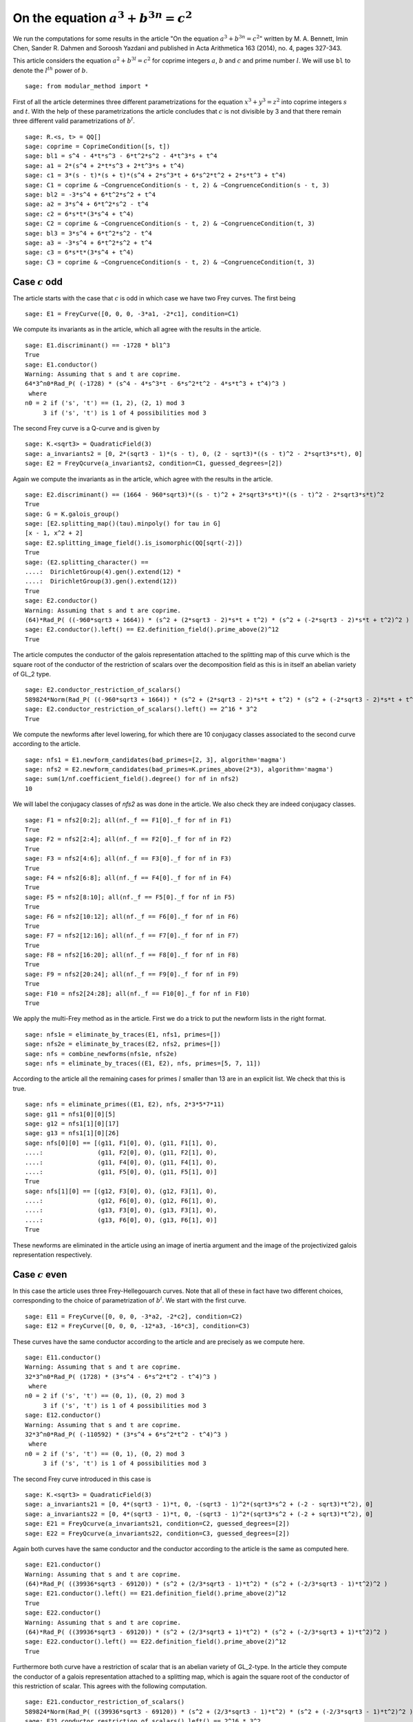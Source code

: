 =============================================
 On the equation :math:`a^3 + b^{3 n} = c^2`
=============================================

We run the computations for some results in the article "On the
equation :math:`a^3 + b^{3 n} = c^2`" written by M. A. Bennett, Imin
Chen, Sander R. Dahmen and Soroosh Yazdani and published in Acta
Arithmetica 163 (2014), no. 4, pages 327-343.

.. linkall

This article considers the equation :math:`a^2 + b^{3 l} = c^2` for
coprime integers :math:`a`, :math:`b` and :math:`c` and prime number
:math:`l`. We will use ``bl`` to denote the :math:`l^{th}` power of
:math:`b`.

::

   sage: from modular_method import *

First of all the article determines three different parametrizations
for the equation :math:`x^3 + y^3 = z^2` into coprime integers
:math:`s` and :math:`t`. With the help of these parametrizations the
article concludes that :math:`c` is not divisible by 3 and that there
remain three different valid parametrizations of :math:`b^l`.

::

   sage: R.<s, t> = QQ[]
   sage: coprime = CoprimeCondition([s, t])
   sage: bl1 = s^4 - 4*t*s^3 - 6*t^2*s^2 - 4*t^3*s + t^4
   sage: a1 = 2*(s^4 + 2*t*s^3 + 2*t^3*s + t^4)
   sage: c1 = 3*(s - t)*(s + t)*(s^4 + 2*s^3*t + 6*s^2*t^2 + 2*s*t^3 + t^4)
   sage: C1 = coprime & ~CongruenceCondition(s - t, 2) & ~CongruenceCondition(s - t, 3)
   sage: bl2 = -3*s^4 + 6*t^2*s^2 + t^4
   sage: a2 = 3*s^4 + 6*t^2*s^2 - t^4
   sage: c2 = 6*s*t*(3*s^4 + t^4)
   sage: C2 = coprime & ~CongruenceCondition(s - t, 2) & ~CongruenceCondition(t, 3)
   sage: bl3 = 3*s^4 + 6*t^2*s^2 - t^4
   sage: a3 = -3*s^4 + 6*t^2*s^2 + t^4
   sage: c3 = 6*s*t*(3*s^4 + t^4)
   sage: C3 = coprime & ~CongruenceCondition(s - t, 2) & ~CongruenceCondition(t, 3)

Case :math:`c` odd
==================

The article starts with the case that :math:`c` is odd in which case
we have two Frey curves. The first being

::

   sage: E1 = FreyCurve([0, 0, 0, -3*a1, -2*c1], condition=C1)

We compute its invariants as in the article, which all agree with the
results in the article.

::

   sage: E1.discriminant() == -1728 * bl1^3
   True
   sage: E1.conductor()
   Warning: Assuming that s and t are coprime.
   64*3^n0*Rad_P( (-1728) * (s^4 - 4*s^3*t - 6*s^2*t^2 - 4*s*t^3 + t^4)^3 )
    where 
   n0 = 2 if ('s', 't') == (1, 2), (2, 1) mod 3
        3 if ('s', 't') is 1 of 4 possibilities mod 3

The second Frey curve is a Q-curve and is given by

::

   sage: K.<sqrt3> = QuadraticField(3)
   sage: a_invariants2 = [0, 2*(sqrt3 - 1)*(s - t), 0, (2 - sqrt3)*((s - t)^2 - 2*sqrt3*s*t), 0]
   sage: E2 = FreyQcurve(a_invariants2, condition=C1, guessed_degrees=[2])

Again we compute the invariants as in the article, which agree with
the results in the article.

::

   sage: E2.discriminant() == (1664 - 960*sqrt3)*((s - t)^2 + 2*sqrt3*s*t)*((s - t)^2 - 2*sqrt3*s*t)^2
   True
   sage: G = K.galois_group()
   sage: [E2.splitting_map()(tau).minpoly() for tau in G]
   [x - 1, x^2 + 2]
   sage: E2.splitting_image_field().is_isomorphic(QQ[sqrt(-2)])
   True
   sage: (E2.splitting_character() ==
   ....:  DirichletGroup(4).gen().extend(12) *
   ....:  DirichletGroup(3).gen().extend(12))
   True
   sage: E2.conductor()
   Warning: Assuming that s and t are coprime.
   (64)*Rad_P( ((-960*sqrt3 + 1664)) * (s^2 + (2*sqrt3 - 2)*s*t + t^2) * (s^2 + (-2*sqrt3 - 2)*s*t + t^2)^2 )
   sage: E2.conductor().left() == E2.definition_field().prime_above(2)^12
   True
   
The article computes the conductor of the galois representation
attached to the splitting map of this curve which is the square root
of the conductor of the restriction of scalars over the decomposition
field as this is in itself an abelian variety of GL_2 type.

::

   sage: E2.conductor_restriction_of_scalars()
   589824*Norm(Rad_P( ((-960*sqrt3 + 1664)) * (s^2 + (2*sqrt3 - 2)*s*t + t^2) * (s^2 + (-2*sqrt3 - 2)*s*t + t^2)^2 ))
   sage: E2.conductor_restriction_of_scalars().left() == 2^16 * 3^2
   True

We compute the newforms after level lowering, for which there are 10
conjugacy classes associated to the second curve according to the
article.

::

   sage: nfs1 = E1.newform_candidates(bad_primes=[2, 3], algorithm='magma')
   sage: nfs2 = E2.newform_candidates(bad_primes=K.primes_above(2*3), algorithm='magma')
   sage: sum(1/nf.coefficient_field().degree() for nf in nfs2)
   10

We will label the conjugacy classes of `nfs2` as was done in the
article. We also check they are indeed conjugacy classes.

::

   sage: F1 = nfs2[0:2]; all(nf._f == F1[0]._f for nf in F1)
   True
   sage: F2 = nfs2[2:4]; all(nf._f == F2[0]._f for nf in F2)
   True
   sage: F3 = nfs2[4:6]; all(nf._f == F3[0]._f for nf in F3)
   True
   sage: F4 = nfs2[6:8]; all(nf._f == F4[0]._f for nf in F4)
   True
   sage: F5 = nfs2[8:10]; all(nf._f == F5[0]._f for nf in F5)
   True
   sage: F6 = nfs2[10:12]; all(nf._f == F6[0]._f for nf in F6)
   True
   sage: F7 = nfs2[12:16]; all(nf._f == F7[0]._f for nf in F7)
   True
   sage: F8 = nfs2[16:20]; all(nf._f == F8[0]._f for nf in F8)
   True
   sage: F9 = nfs2[20:24]; all(nf._f == F9[0]._f for nf in F9)
   True
   sage: F10 = nfs2[24:28]; all(nf._f == F10[0]._f for nf in F10)
   True

We apply the multi-Frey method as in the article. First we do a trick
to put the newform lists in the right format.

::

   sage: nfs1e = eliminate_by_traces(E1, nfs1, primes=[])
   sage: nfs2e = eliminate_by_traces(E2, nfs2, primes=[])
   sage: nfs = combine_newforms(nfs1e, nfs2e)
   sage: nfs = eliminate_by_traces((E1, E2), nfs, primes=[5, 7, 11])

According to the article all the remaining cases for primes :math:`l`
smaller than 13 are in an explicit list. We check that this is true.

::

   sage: nfs = eliminate_primes((E1, E2), nfs, 2*3*5*7*11)
   sage: g11 = nfs1[0][0][5]
   sage: g12 = nfs1[1][0][17]
   sage: g13 = nfs1[1][0][26]
   sage: nfs[0][0] == [(g11, F1[0], 0), (g11, F1[1], 0),
   ....:               (g11, F2[0], 0), (g11, F2[1], 0),
   ....:               (g11, F4[0], 0), (g11, F4[1], 0),
   ....:               (g11, F5[0], 0), (g11, F5[1], 0)]
   True
   sage: nfs[1][0] == [(g12, F3[0], 0), (g12, F3[1], 0),
   ....:               (g12, F6[0], 0), (g12, F6[1], 0),
   ....:               (g13, F3[0], 0), (g13, F3[1], 0),
   ....:               (g13, F6[0], 0), (g13, F6[1], 0)]
   True

These newforms are eliminated in the article using an image of inertia
argument and the image of the projectivized galois representation
respectively.

Case :math:`c` even
===================

In this case the article uses three Frey-Hellegouarch curves. Note
that all of these in fact have two different choices, corresponding to
the choice of parametrization of :math:`b^l`. We start with the first
curve.

::

   sage: E11 = FreyCurve([0, 0, 0, -3*a2, -2*c2], condition=C2)
   sage: E12 = FreyCurve([0, 0, 0, -12*a3, -16*c3], condition=C3)

These curves have the same conductor according to the article and are
precisely as we compute here.

::

   sage: E11.conductor()
   Warning: Assuming that s and t are coprime.
   32*3^n0*Rad_P( (1728) * (3*s^4 - 6*s^2*t^2 - t^4)^3 )
    where 
   n0 = 2 if ('s', 't') == (0, 1), (0, 2) mod 3
        3 if ('s', 't') is 1 of 4 possibilities mod 3
   sage: E12.conductor()
   Warning: Assuming that s and t are coprime.
   32*3^n0*Rad_P( (-110592) * (3*s^4 + 6*s^2*t^2 - t^4)^3 )
    where 
   n0 = 2 if ('s', 't') == (0, 1), (0, 2) mod 3
        3 if ('s', 't') is 1 of 4 possibilities mod 3

The second Frey curve introduced in this case is

::

   sage: K.<sqrt3> = QuadraticField(3)
   sage: a_invariants21 = [0, 4*(sqrt3 - 1)*t, 0, -(sqrt3 - 1)^2*(sqrt3*s^2 + (-2 - sqrt3)*t^2), 0]
   sage: a_invariants22 = [0, 4*(sqrt3 - 1)*t, 0, -(sqrt3 - 1)^2*(sqrt3*s^2 + (-2 + sqrt3)*t^2), 0]
   sage: E21 = FreyQcurve(a_invariants21, condition=C2, guessed_degrees=[2])
   sage: E22 = FreyQcurve(a_invariants22, condition=C3, guessed_degrees=[2])

Again both curves have the same conductor and the conductor according
to the article is the same as computed here.

::

   sage: E21.conductor()
   Warning: Assuming that s and t are coprime.
   (64)*Rad_P( ((39936*sqrt3 - 69120)) * (s^2 + (2/3*sqrt3 - 1)*t^2) * (s^2 + (-2/3*sqrt3 - 1)*t^2)^2 )
   sage: E21.conductor().left() == E21.definition_field().prime_above(2)^12
   True
   sage: E22.conductor()
   Warning: Assuming that s and t are coprime.
   (64)*Rad_P( ((39936*sqrt3 - 69120)) * (s^2 + (2/3*sqrt3 + 1)*t^2) * (s^2 + (-2/3*sqrt3 + 1)*t^2)^2 )
   sage: E22.conductor().left() == E22.definition_field().prime_above(2)^12
   True

Furthermore both curve have a restriction of scalar that is an abelian
variety of GL_2-type. In the article they compute the conductor of a
galois representation attached to a splitting map, which is again the
square root of the conductor of this restriction of scalar. This
agrees with the following computation.

::

   sage: E21.conductor_restriction_of_scalars()
   589824*Norm(Rad_P( ((39936*sqrt3 - 69120)) * (s^2 + (2/3*sqrt3 - 1)*t^2) * (s^2 + (-2/3*sqrt3 - 1)*t^2)^2 ))
   sage: E21.conductor_restriction_of_scalars().left() == 2^16 * 3^2
   True
   sage: E22.conductor_restriction_of_scalars()
   589824*Norm(Rad_P( ((39936*sqrt3 - 69120)) * (s^2 + (2/3*sqrt3 + 1)*t^2) * (s^2 + (-2/3*sqrt3 + 1)*t^2)^2 ))
   sage: E22.conductor_restriction_of_scalars().left() == 2^16 * 3^2
   True

As in the article we now apply the multi-Frey method to these two/four
Frey curves first.

::

   sage: nfs11 = E11.newform_candidates(bad_primes=[2,3], algorithm='magma')
   sage: nfs12 = E12.newform_candidates(bad_primes=[2,3], algorithm='magma')
   sage: nfs21 = E21.newform_candidates(bad_primes=K.primes_above(2*3), algorithm='magma')
   sage: nfs22 = E22.newform_candidates(bad_primes=K.primes_above(2*3), algorithm='magma')
   sage: nfs11e = eliminate_by_traces(E11, nfs11, primes=[])
   sage: nfs12e = eliminate_by_traces(E12, nfs12, primes=[])
   sage: nfs21e = eliminate_by_traces(E21, nfs21, primes=[])
   sage: nfs22e = eliminate_by_traces(E22, nfs22, primes=[])
   sage: nfsc1 = combine_newforms(nfs11e, nfs21e)
   sage: nfsc2 = combine_newforms(nfs12e, nfs22e)
   sage: nfsc1 = eliminate_by_traces((E11, E21), nfsc1, primes=[5, 7, 11])
   sage: nfsc2 = eliminate_by_traces((E12, E22), nfsc2, primes=[5, 7, 11])

In the article they only consider remaining cases for :math:`l \ge
13`, hence we eliminate all other cases and find the same remaining
cases as in the article.

::

   sage: nfsc1 = eliminate_primes((E11, E21), nfsc1, 2*3*5*7*11)
   sage: nfsc2 = eliminate_primes((E12, E22), nfsc2, 2*3*5*7*11)
   sage: F1 = nfs21[0:2]; all(nf._f == F1[0]._f for nf in F1)
   True
   sage: F2 = nfs21[2:4]; all(nf._f == F2[0]._f for nf in F2)
   True
   sage: F3 = nfs21[4:6]; all(nf._f == F3[0]._f for nf in F3)
   True
   sage: F4 = nfs21[6:8]; all(nf._f == F4[0]._f for nf in F4)
   True
   sage: F5 = nfs21[8:10]; all(nf._f == F5[0]._f for nf in F5)
   True
   sage: F6 = nfs21[10:12]; all(nf._f == F6[0]._f for nf in F6)
   True
   sage: g11 = nfs11[0][0][0]
   sage: g12 = nfs11[1][0][1]
   sage: g13 = nfs11[1][0][5]
   sage: nfsc1[0][0] == [(g11, F1[0], 0), (g11, F1[1], 0),
   ....:                 (g11, F2[0], 0), (g11, F2[1], 0),
   ....:                 (g11, F4[0], 0), (g11, F4[1], 0),
   ....:                 (g11, F5[0], 0), (g11, F5[1], 0)]
   True
   sage: nfsc1[1][0] == [(g12, F3[0], 0), (g12, F3[1], 0),
   ....:                 (g12, F6[0], 0), (g12, F6[1], 0),
   ....:                 (g13, F3[0], 0), (g13, F3[1], 0),
   ....:                 (g13, F6[0], 0), (g13, F6[1], 0)]
   True
   sage: F1 = nfs22[0:2]; all(nf._f == F1[0]._f for nf in F1)
   True
   sage: F2 = nfs22[2:4]; all(nf._f == F2[0]._f for nf in F2)
   True
   sage: F4 = nfs22[6:8]; all(nf._f == F4[0]._f for nf in F4)
   True
   sage: F5 = nfs22[8:10]; all(nf._f == F5[0]._f for nf in F5)
   True
   sage: g11 = nfs12[0][0][0]
   sage: nfsc2[0][0] == [(g11, F1[0], 0), (g11, F1[1], 0),
   ....:                 (g11, F2[0], 0), (g11, F2[1], 0),
   ....:                 (g11, F4[0], 0), (g11, F4[1], 0),
   ....:                 (g11, F5[0], 0), (g11, F5[1], 0)]
   True
   sage: nfsc2[1][0] == []
   True

The article introduces a third pair of curves to eliminate some
remaining newforms.

::

   sage: a_invariants31 = [0, 12*(sqrt3 - 1)*s, 0, 3*sqrt3*(sqrt3 - 1)^2*(t^2 + (2*sqrt3+3)*s^2), 0]
   sage: a_invariants32 = [0, 12*(sqrt3 - 1)*s, 0, 3*sqrt3*(sqrt3 - 1)^2*(t^2 + (2*sqrt3-3)*s^2), 0]
   sage: E31 = FreyQcurve(a_invariants31, condition=C2, guessed_degrees=[2])
   sage: E32 = FreyQcurve(a_invariants32, condition=C3, guessed_degrees=[2])

We compute the newforms of these curves and quickly note that their
level is indeed the indicated level in the article.

::

   sage: nfs31 = E31.newform_candidates(bad_primes=K.primes_above(2*3), algorithm='magma')
   sage: nfs32 = E32.newform_candidates(bad_primes=K.primes_above(2*3), algorithm='magma')
   sage: nfs31[0].level()
   2304
   sage: nfs32[0].level()
   2304

Next we perform the multi-Frey method as indicated in the article and
check we indeed get the same cases as indicated.

::

   sage: nfs31e = eliminate_by_traces(E31, nfs31, primes=[])
   sage: nfsc1 = combine_newforms(nfsc1, nfs31e)
   sage: nfsc1 = eliminate_by_traces((E11, E21, E31), nfsc1, primes=[5, 7, 11])
   sage: nfsc1 = eliminate_primes((E11, E21, E31), nfsc1, 2*3*5*7*11)
   sage: F3 = nfs21[4:6]; all(nf._f == F3[0]._f for nf in F3)
   True
   sage: F6 = nfs21[10:12]; all(nf._f == F6[0]._f for nf in F6)
   True
   sage: G5 = nfs31[8:10]; all(nf._f == G5[0]._f for nf in G5)
   True
   sage: G6 = nfs31[10:12]; all(nf._f == G6[0]._f for nf in G6)
   True
   sage: G7 = nfs31[12:14]; all(nf._f == G7[0]._f for nf in G7)
   True
   sage: G8 = nfs31[14:16]; all(nf._f == G8[0]._f for nf in G8)
   True
   sage: g12 = nfs11[1][0][1]
   sage: g13 = nfs11[1][0][5]
   sage: nfsc1[1][0] == [(g12, F3[0], G5[0], 0), (g12, F3[0], G5[1], 0),
   ....:                 (g12, F3[0], G6[0], 0), (g12, F3[0], G6[1], 0),
   ....:                 (g12, F3[1], G5[0], 0), (g12, F3[1], G5[1], 0),
   ....:                 (g12, F3[1], G6[0], 0), (g12, F3[1], G6[1], 0),
   ....:                 (g12, F6[0], G7[0], 0), (g12, F6[0], G7[1], 0),
   ....:                 (g12, F6[0], G8[0], 0), (g12, F6[0], G8[1], 0),
   ....:                 (g12, F6[1], G7[0], 0), (g12, F6[1], G7[1], 0),
   ....:                 (g12, F6[1], G8[0], 0), (g12, F6[1], G8[1], 0),
   ....:                 (g13, F3[0], G7[0], 0), (g13, F3[0], G7[1], 0),
   ....:                 (g13, F3[0], G8[0], 0), (g13, F3[0], G8[1], 0),
   ....:                 (g13, F3[1], G7[0], 0), (g13, F3[1], G7[1], 0),
   ....:                 (g13, F3[1], G8[0], 0), (g13, F3[1], G8[1], 0),
   ....:                 (g13, F6[0], G5[0], 0), (g13, F6[0], G5[1], 0),
   ....:                 (g13, F6[0], G6[0], 0), (g13, F6[0], G6[1], 0),
   ....:                 (g13, F6[1], G5[0], 0), (g13, F6[1], G5[1], 0),
   ....:                 (g13, F6[1], G6[0], 0), (g13, F6[1], G6[1], 0)]
   True

The rest of the cases is now treated separately by the article.
